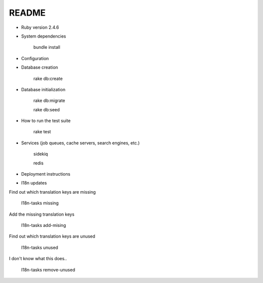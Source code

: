 README
======

.. image:: https://codeclimate.com/github/petities/petitions.eu/badges/gpa.svg
   :target: https://codeclimate.com/github/petities/petitions.eu
   :alt: Code Climate

.. image:: https://codeclimate.com/github/petities/petitions.eu/badges/coverage.svg
   :target: https://codeclimate.com/github/petities/petitions.eu/coverage
   :alt: Test Coverage

.. image:: https://codeclimate.com/github/petities/petitions.eu/badges/issue_count.svg
   :target: https://codeclimate.com/github/petities/petitions.eu
   :alt: Issue Count

.. image:: https://semaphoreci.com/api/v1/projects/f50e2ded-59d5-452d-bf8d-abd3e7dd9648/645425/shields_badge.svg
   :target: https://semaphoreci.com/petities/petitions-eu
   :alt: Build Status

* Ruby version 2.4.6

* System dependencies

    bundle install

* Configuration


* Database creation

    rake db:create

* Database initialization

    rake db:migrate

    rake db:seed

* How to run the test suite

    rake test

* Services (job queues, cache servers, search engines, etc.)

    sidekiq

    redis

* Deployment instructions

* I18n updates

Find out which translation keys are missing

    I18n-tasks missing

Add the missing translation keys

    I18n-tasks add-mising

Find out which translation keys are unused

    I18n-tasks unused

I don't know what this does..

    I18n-tasks remove-unused
